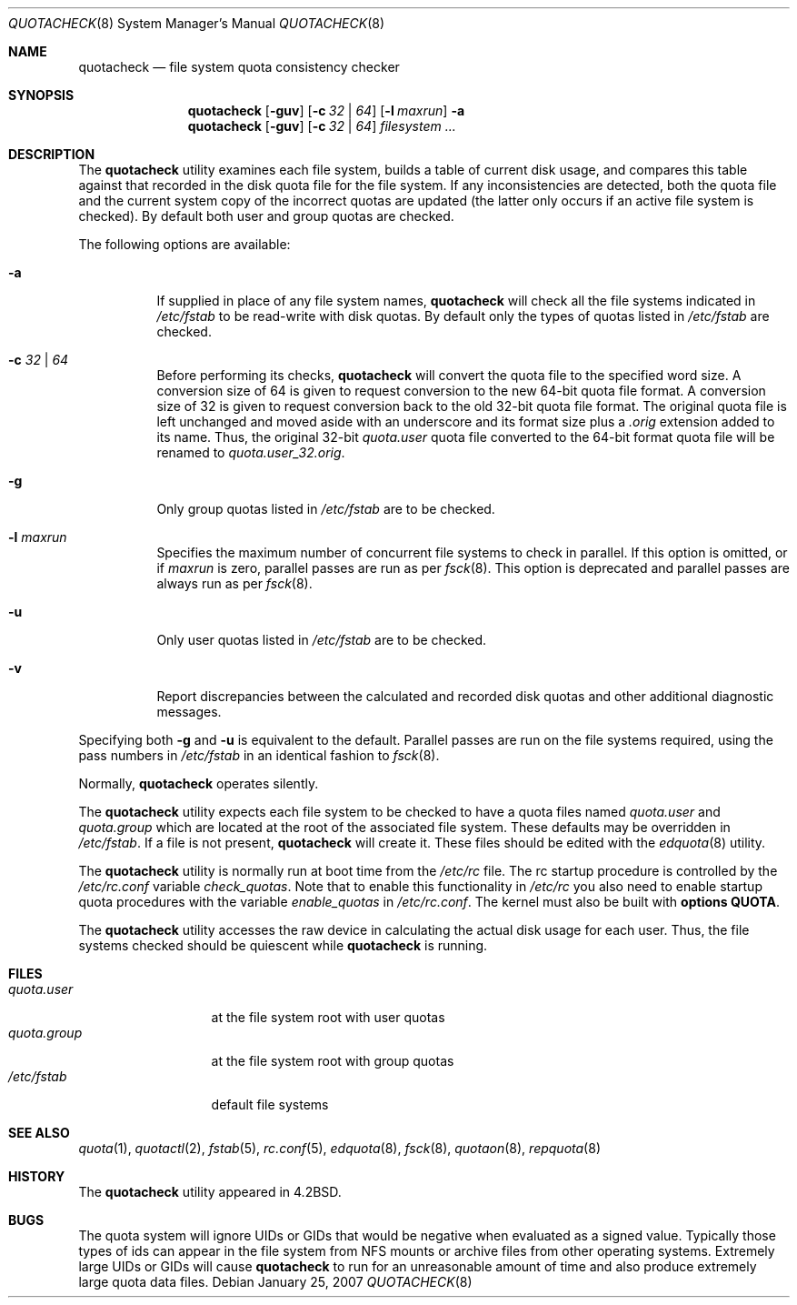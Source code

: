 .\" Copyright (c) 1983, 1990, 1991, 1993
.\"	The Regents of the University of California.  All rights reserved.
.\"
.\" This code is derived from software contributed to Berkeley by
.\" Robert Elz at The University of Melbourne.
.\"
.\" Redistribution and use in source and binary forms, with or without
.\" modification, are permitted provided that the following conditions
.\" are met:
.\" 1. Redistributions of source code must retain the above copyright
.\"    notice, this list of conditions and the following disclaimer.
.\" 2. Redistributions in binary form must reproduce the above copyright
.\"    notice, this list of conditions and the following disclaimer in the
.\"    documentation and/or other materials provided with the distribution.
.\" 4. Neither the name of the University nor the names of its contributors
.\"    may be used to endorse or promote products derived from this software
.\"    without specific prior written permission.
.\"
.\" THIS SOFTWARE IS PROVIDED BY THE REGENTS AND CONTRIBUTORS ``AS IS'' AND
.\" ANY EXPRESS OR IMPLIED WARRANTIES, INCLUDING, BUT NOT LIMITED TO, THE
.\" IMPLIED WARRANTIES OF MERCHANTABILITY AND FITNESS FOR A PARTICULAR PURPOSE
.\" ARE DISCLAIMED.  IN NO EVENT SHALL THE REGENTS OR CONTRIBUTORS BE LIABLE
.\" FOR ANY DIRECT, INDIRECT, INCIDENTAL, SPECIAL, EXEMPLARY, OR CONSEQUENTIAL
.\" DAMAGES (INCLUDING, BUT NOT LIMITED TO, PROCUREMENT OF SUBSTITUTE GOODS
.\" OR SERVICES; LOSS OF USE, DATA, OR PROFITS; OR BUSINESS INTERRUPTION)
.\" HOWEVER CAUSED AND ON ANY THEORY OF LIABILITY, WHETHER IN CONTRACT, STRICT
.\" LIABILITY, OR TORT (INCLUDING NEGLIGENCE OR OTHERWISE) ARISING IN ANY WAY
.\" OUT OF THE USE OF THIS SOFTWARE, EVEN IF ADVISED OF THE POSSIBILITY OF
.\" SUCH DAMAGE.
.\"
.\"     @(#)quotacheck.8	8.1 (Berkeley) 6/5/93
.\" $FreeBSD: releng/11.0/sbin/quotacheck/quotacheck.8 233648 2012-03-29 05:02:12Z eadler $
.\"
.Dd January 25, 2007
.Dt QUOTACHECK 8
.Os
.Sh NAME
.Nm quotacheck
.Nd file system quota consistency checker
.Sh SYNOPSIS
.Nm
.Op Fl guv
.Op Fl c Ar 32 | 64
.Op Fl l Ar maxrun
.Fl a
.Nm
.Op Fl guv
.Op Fl c Ar 32 | 64
.Ar filesystem ...
.Sh DESCRIPTION
The
.Nm
utility examines each file system,
builds a table of current disk usage,
and compares this table against that recorded
in the disk quota file for the file system.
If any inconsistencies are detected, both the
quota file and the current system copy of the
incorrect quotas are updated (the latter only
occurs if an active file system is checked).
By default both user and group quotas are checked.
.Pp
The following options are available:
.Bl -tag -width indent
.It Fl a
If supplied in place of any file system names,
.Nm
will check all the file systems indicated in
.Pa /etc/fstab
to be read-write with disk quotas.
By default only the types of quotas listed in
.Pa /etc/fstab
are checked.
.It Fl c Ar 32 | 64
Before performing its checks,
.Nm
will convert the quota file to the specified word size.
A conversion size of 64 is given to request conversion to
the new 64-bit quota file format.
A conversion size of 32 is given to request conversion back to
the old 32-bit quota file format.
The original quota file is left unchanged and moved aside with an
underscore and its format size plus a
.Pa .orig
extension added to its name.
Thus, the original 32-bit
.Pa quota.user
quota file converted to the 64-bit format quota file will be renamed to
.Pa quota.user_32.orig .
.It Fl g
Only group quotas listed in
.Pa /etc/fstab
are to be checked.
.It Fl l Ar maxrun
Specifies the maximum number of concurrent file systems
to check in parallel.
If this option is omitted, or if
.Ar maxrun
is zero, parallel passes are run as per
.Xr fsck 8 .
This option is deprecated and parallel passes are always run
as per
.Xr fsck 8 .
.It Fl u
Only user quotas listed in
.Pa /etc/fstab
are to be checked.
.It Fl v
Report discrepancies between the
calculated and recorded disk quotas and other additional diagnostic messages.
.El
.Pp
Specifying both
.Fl g
and
.Fl u
is equivalent to the default.
Parallel passes are run on the file systems required,
using the pass numbers in
.Pa /etc/fstab
in an identical fashion to
.Xr fsck 8 .
.Pp
Normally,
.Nm
operates silently.
.Pp
The
.Nm
utility expects each file system to be checked to have a
quota files named
.Pa quota.user
and
.Pa quota.group
which are located at the root of the associated file system.
These defaults may be overridden in
.Pa /etc/fstab .
If a file is not present,
.Nm
will create it.
These files should be edited with the
.Xr edquota 8
utility.
.Pp
The
.Nm
utility is normally run at boot time from the
.Pa /etc/rc
file.
The rc startup procedure is controlled by the
.Pa /etc/rc.conf
variable
.Ar check_quotas .
Note that to enable this functionality in
.Pa /etc/rc
you also need to enable startup quota procedures
with the variable
.Ar enable_quotas
in
.Pa /etc/rc.conf .
The kernel must also be built with
.Cd "options QUOTA" .
.Pp
The
.Nm
utility accesses the raw device in calculating the actual
disk usage for each user.
Thus, the file systems
checked should be quiescent while
.Nm
is running.
.Sh FILES
.Bl -tag -width quota.group -compact
.It Pa quota.user
at the file system root with user quotas
.It Pa quota.group
at the file system root with group quotas
.It Pa /etc/fstab
default file systems
.El
.Sh SEE ALSO
.Xr quota 1 ,
.Xr quotactl 2 ,
.Xr fstab 5 ,
.Xr rc.conf 5 ,
.Xr edquota 8 ,
.Xr fsck 8 ,
.Xr quotaon 8 ,
.Xr repquota 8
.Sh HISTORY
The
.Nm
utility appeared in
.Bx 4.2 .
.Sh BUGS
The quota system will ignore UIDs or GIDs that would be negative
when evaluated as a signed value.
Typically those types of ids can appear in the file system from NFS
mounts or archive files from other operating systems.
Extremely large UIDs or GIDs will cause
.Nm
to run for an unreasonable amount of time and also produce extremely
large quota data files.
